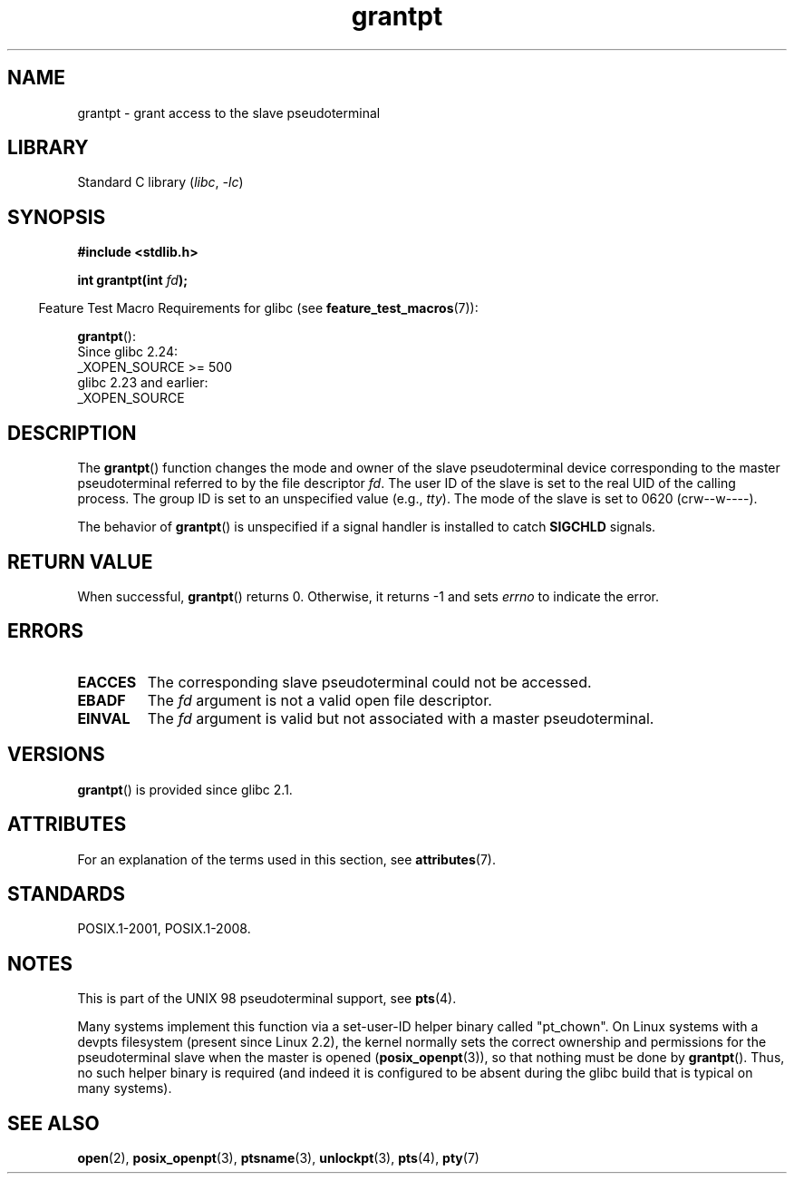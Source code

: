 '\" t
.\" %%%LICENSE_START(PUBLIC_DOMAIN)
.\" This page is in the public domain. - aeb
.\" %%%LICENSE_END
.\"
.TH grantpt 3 (date) "Linux man-pages (unreleased)"
.SH NAME
grantpt \- grant access to the slave pseudoterminal
.SH LIBRARY
Standard C library
.RI ( libc ", " \-lc )
.SH SYNOPSIS
.nf
.B #include <stdlib.h>
.PP
.BI "int grantpt(int " fd ");"
.fi
.PP
.RS -4
Feature Test Macro Requirements for glibc (see
.BR feature_test_macros (7)):
.RE
.PP
.BR grantpt ():
.nf
    Since glibc 2.24:
        _XOPEN_SOURCE >= 500
.\"        || (_XOPEN_SOURCE && _XOPEN_SOURCE_EXTENDED)
    glibc 2.23 and earlier:
        _XOPEN_SOURCE
.fi
.SH DESCRIPTION
The
.BR grantpt ()
function changes the mode and owner of the slave pseudoterminal device
corresponding to the master pseudoterminal referred to by the file descriptor
.IR fd .
The user ID of the slave is set to the real UID of the calling process.
The group ID is set to an unspecified value (e.g.,
.IR tty ).
The mode of the slave is set to 0620 (crw\-\-w\-\-\-\-).
.PP
The behavior of
.BR grantpt ()
is unspecified if a signal handler is installed to catch
.B SIGCHLD
signals.
.SH RETURN VALUE
When successful,
.BR grantpt ()
returns 0.
Otherwise, it returns \-1 and sets
.I errno
to indicate the error.
.SH ERRORS
.TP
.B EACCES
The corresponding slave pseudoterminal could not be accessed.
.TP
.B EBADF
The
.I fd
argument is not a valid open file descriptor.
.TP
.B EINVAL
The
.I fd
argument is valid but not associated with a master pseudoterminal.
.SH VERSIONS
.BR grantpt ()
is provided since glibc 2.1.
.SH ATTRIBUTES
For an explanation of the terms used in this section, see
.BR attributes (7).
.ad l
.nh
.TS
allbox;
lbx lb lb
l l l.
Interface	Attribute	Value
T{
.BR grantpt ()
T}	Thread safety	MT-Safe locale
.TE
.hy
.ad
.sp 1
.SH STANDARDS
POSIX.1-2001, POSIX.1-2008.
.SH NOTES
This is part of the UNIX 98 pseudoterminal support, see
.BR pts (4).
.PP
Many systems implement this function via a set-user-ID helper binary
called "pt_chown".
On Linux systems with a devpts filesystem (present since Linux 2.2),
the kernel normally sets the correct ownership and permissions
for the pseudoterminal slave when the master is opened
.RB ( posix_openpt (3)),
so that nothing must be done by
.BR grantpt ().
Thus, no such helper binary is required
(and indeed it is configured to be absent during the
glibc build that is typical on many systems).
.SH SEE ALSO
.BR open (2),
.BR posix_openpt (3),
.BR ptsname (3),
.BR unlockpt (3),
.BR pts (4),
.BR pty (7)
